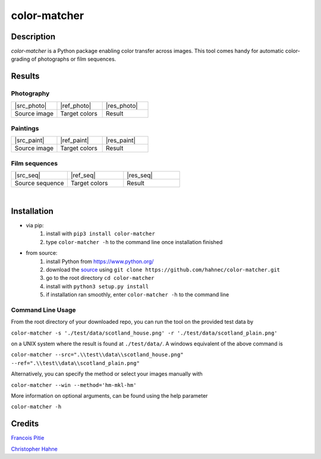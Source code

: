 =============
color-matcher
=============

Description
-----------

*color-matcher* is a Python package enabling color transfer across images.
This tool comes handy for automatic color-grading of photographs or film sequences.

Results
-------

Photography
===========

.. list-table::
   :widths: 8 8 8

   * - |src_photo|
     - |ref_photo|
     - |res_photo|
   * - Source image
     - Target colors
     - Result

Paintings
=========

.. list-table::
   :widths: 8 8 8

   * - |src_paint|
     - |ref_paint|
     - |res_paint|
   * - Source image
     - Target colors
     - Result

Film sequences
==============

.. list-table::
   :widths: 8 8 8

   * - |src_seq|
     - |ref_seq|
     - |res_seq|
   * - Source sequence
     - Target colors
     - Result

|

Installation
------------

* via pip:
    1. install with ``pip3 install color-matcher``
    2. type ``color-matcher -h`` to the command line once installation finished

* from source:
    1. install Python from https://www.python.org/
    2. download the source_ using ``git clone https://github.com/hahnec/color-matcher.git``
    3. go to the root directory ``cd color-matcher``
    4. install with ``python3 setup.py install``
    5. if installation ran smoothly, enter ``color-matcher -h`` to the command line

Command Line Usage
==================

From the root directory of your downloaded repo, you can run the tool on the provided test data by

``color-matcher -s './test/data/scotland_house.png' -r './test/data/scotland_plain.png'``

on a UNIX system where the result is found at ``./test/data/``. A windows equivalent of the above command is

``color-matcher --src=".\\test\\data\\scotland_house.png" --ref=".\\test\\data\\scotland_plain.png"``

Alternatively, you can specify the method or select your images manually with

``color-matcher --win --method='hm-mkl-hm'``

More information on optional arguments, can be found using the help parameter

``color-matcher -h``

Credits
-------

`Francois Pitie <http://francois.pitie.net/>`__

`Christopher Hahne <http://www.christopherhahne.de/>`__

.. Hyperlink aliases

.. _source: https://github.com/hahnec/color-matcher/archive/master.zip

.. |src_photo| raw:: html

    <img src="https://raw.githubusercontent.com/hahnec/color-matcher/master/test/data/scotland_house.png" width="200px" max-width:"100%">

.. |ref_photo| raw:: html

    <img src="https://raw.githubusercontent.com/hahnec/color-matcher/master/test/data/scotland_plain.png" width="200px" max-width:"100%">

.. |res_photo| raw:: html

    <img src="https://raw.githubusercontent.com/hahnec/color-matcher/master/test/data/scotland_pitie.png" width="200px" max-width:"100%">

.. |src_paint| raw:: html

    <img src="https://raw.githubusercontent.com/hahnec/color-matcher/master/test/data/parismusees/cezanne_paul_trois_baigneuses.png" width="200px" max-width:"100%">

.. |ref_paint| raw:: html

    <img src="https://raw.githubusercontent.com/hahnec/color-matcher/master/test/data/parismusees/cezanne_paul_portrait_dambroise_vollard.png" width="200px" max-width:"100%">

.. |res_paint| raw:: html

    <img src="https://raw.githubusercontent.com/hahnec/color-matcher/master/test/data/parismusees/cezanne_paul_trois_baigneuses_mvgd.png" width="200px" max-width:"100%">

.. |src_seq| raw:: html

    <img src="https://raw.githubusercontent.com/hahnec/color-matcher/master/test/data/wave.gif" width="200px" max-width:"100%">

.. |ref_seq| raw:: html

    <img src="https://raw.githubusercontent.com/hahnec/color-matcher/master/test/data/parismusees/cezanne_paul_portrait_dambroise_vollard.png" width="200px" max-width:"100%">

.. |res_seq| raw:: html

    <img src="https://raw.githubusercontent.com/hahnec/color-matcher/master/test/data/wave_mvgd.gif" width="200px" max-width:"100%">
